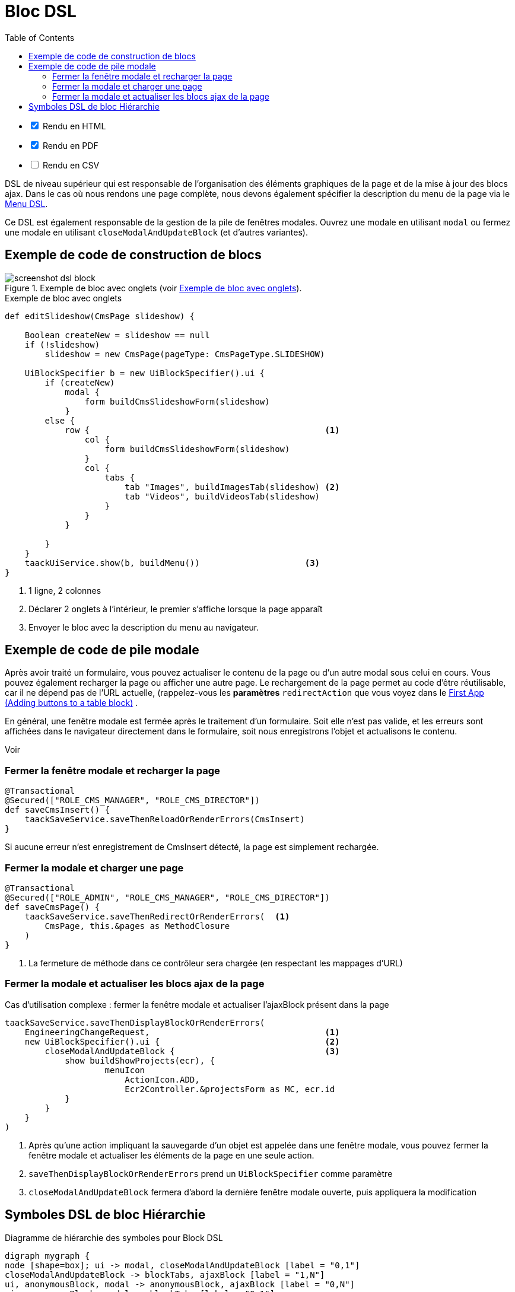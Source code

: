 = Bloc DSL
:doctype: book
:taack-category: 10|doc/DSLs
:toc:
:source-highlighter: rouge
:icons: font

[%interactive]
* [*] Rendu en HTML
* [*] Rendu en PDF
* [ ] Rendu en CSV

DSL de niveau supérieur qui est responsable de l'organisation des éléments graphiques de la page et de la mise à jour des blocs ajax. Dans le cas où nous rendons une page complète, nous devons également spécifier la description du menu de la page via le link:menu-dsl.adoc[Menu DSL].

Ce DSL est également responsable de la gestion de la pile de fenêtres modales. Ouvrez une modale en utilisant `modal` ou fermez une modale en utilisant `closeModalAndUpdateBlock` (et d'autres variantes).

== Exemple de code de construction de blocs

[[block-preview]]
.Exemple de bloc avec onglets (voir <<block-sample1>>).
image::screenshot-dsl-block.webp[]

[source,groovy]
[[block-sample1]]
.Exemple de bloc avec onglets
----
def editSlideshow(CmsPage slideshow) {

    Boolean createNew = slideshow == null
    if (!slideshow)
        slideshow = new CmsPage(pageType: CmsPageType.SLIDESHOW)

    UiBlockSpecifier b = new UiBlockSpecifier().ui {
        if (createNew)
            modal {
                form buildCmsSlideshowForm(slideshow)
            }
        else {
            row {                                               <1>
                col {
                    form buildCmsSlideshowForm(slideshow)
                }
                col {
                    tabs {
                        tab "Images", buildImagesTab(slideshow) <2>
                        tab "Videos", buildVideosTab(slideshow)
                    }
                }
            }

        }
    }
    taackUiService.show(b, buildMenu())                     <3>
}
----

<1> 1 ligne, 2 colonnes
<2> Déclarer 2 onglets à l'intérieur, le premier s'affiche lorsque la page apparaît
<3> Envoyer le bloc avec la description du menu au navigateur.

== Exemple de code de pile modale

Après avoir traité un formulaire, vous pouvez actualiser le contenu de la page ou d'un autre modal sous celui en cours. Vous pouvez également recharger la page ou afficher une autre page. Le rechargement de la page permet au code d'être réutilisable, car il ne dépend pas de l'URL actuelle, (rappelez-vous les *paramètres* `redirectAction` que vous voyez dans le link:../../first-app.adoc#_adding_buttons_to_a_table_block[First App (Adding buttons to a table block)] .

En général, une fenêtre modale est fermée après le traitement d'un formulaire. Soit elle n'est pas valide, et les erreurs sont affichées dans le navigateur directement dans le formulaire, soit nous enregistrons l'objet et actualisons le contenu.

Voir

=== Fermer la fenêtre modale et recharger la page

[source,groovy]
----
@Transactional
@Secured(["ROLE_CMS_MANAGER", "ROLE_CMS_DIRECTOR"])
def saveCmsInsert() {
    taackSaveService.saveThenReloadOrRenderErrors(CmsInsert)
}
----

Si aucune erreur n'est enregistrement de CmsInsert détecté, la page est simplement rechargée.

=== Fermer la modale et charger une page

[source,groovy]
----
@Transactional
@Secured(["ROLE_ADMIN", "ROLE_CMS_MANAGER", "ROLE_CMS_DIRECTOR"])
def saveCmsPage() {
    taackSaveService.saveThenRedirectOrRenderErrors(  <1>
        CmsPage, this.&pages as MethodClosure
    )
}
----
<1> La fermeture de méthode dans ce contrôleur sera chargée (en respectant les mappages d'URL)

=== Fermer la modale et actualiser les blocs ajax de la page

.Cas d'utilisation complexe : fermer la fenêtre modale et actualiser l'ajaxBlock présent dans la page
[source,groovy]
----
taackSaveService.saveThenDisplayBlockOrRenderErrors(
    EngineeringChangeRequest,                                   <1>
    new UiBlockSpecifier().ui {                                 <2>
        closeModalAndUpdateBlock {                              <3>
            show buildShowProjects(ecr), {
                    menuIcon
                        ActionIcon.ADD,
                        Ecr2Controller.&projectsForm as MC, ecr.id
            }
        }
    }
)
----

<1> Après qu'une action impliquant la sauvegarde d'un objet est appelée dans une fenêtre modale, vous pouvez fermer la fenêtre modale et actualiser les éléments de la page en une seule action.
<2> `saveThenDisplayBlockOrRenderErrors` prend un `UiBlockSpecifier` comme paramètre
<3> `closeModalAndUpdateBlock` fermera d'abord la dernière fenêtre modale ouverte, puis appliquera la modification

== Symboles DSL de bloc Hiérarchie

[graphviz,format="svg",align=center]
.Diagramme de hiérarchie des symboles pour Block DSL
----
digraph mygraph {
node [shape=box]; ui -> modal, closeModalAndUpdateBlock [label = "0,1"]
closeModalAndUpdateBlock -> blockTabs, ajaxBlock [label = "1,N"]
ui, anonymousBlock, modal -> anonymousBlock, ajaxBlock [label = "0,N"]
ui, anonymousBlock, modal -> blockTabs [label = "0,1"]
blockTabs -> ajaxBlockTab [label = "1,N"]
ajaxBlock, ajaxBlockTab -> form, show, tableFilter, table, graphs, custom, anonymousBlock [label = "1,N"]
}
----

`ajaxBlock` peut entourer d'autres éléments et permet de mettre à jour seulement une partie de la page.